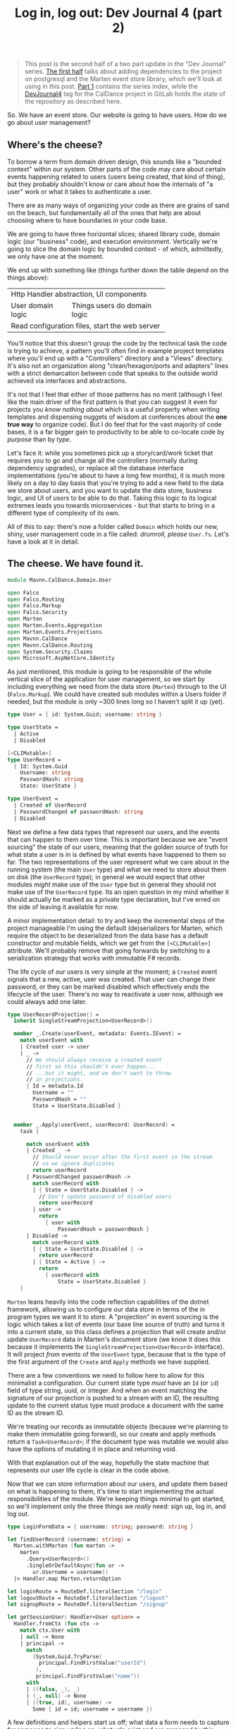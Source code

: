 #+TITLE: Log in, log out: Dev Journal 4 (part 2)

#+BEGIN_QUOTE
This post is the second half of a two part update in the "Dev Journal" series. [[file:../../../2024/03/01/dev_journal_4.org][The first half]] talks about adding dependencies to the project on postgresql and the Marten event store library, which we'll look at using in this post. [[file:../../../2024/01/31/dev-journal-1.org][Part 1]] contains the series index, while the [[https://gitlab.com/mavnn/caldance/-/commits/DevJournal4?ref_type=tags][DevJournal4]] tag for the CalDance project in GitLab holds the state of the repository as described here.
#+END_QUOTE

So. We have an event store. Our website is going to have users. How do we go about user management?

** Where's the cheese?

To borrow a term from domain driven design, this sounds like a "bounded context" within our system. Other parts of the code may care about certain events happening related to users (users being created, that kind of thing), but they probably shouldn't know or care about how the internals of "a user" work or what it takes to authenticate a user.

There are as many ways of organizing your code as there are grains of sand on the beach, but fundamentally all of the ones that help are about choosing where to have boundaries in your code base.

We are going to have three horizontal slices; shared library code, domain logic (our "business" code), and execution environment. Vertically we're going to slice the domain logic by bounded context - of which, admittedly, we only have one at the moment.

We end up with something like (things further down the table depend on the things above):

+--------------------------------------------------+
| Http Handler abstraction, UI components          |
+-------------------+------------------------------+
| User domain logic | Things users do domain logic |
+-------------------+------------------------------+
| Read configuration files, start the web server   |
+--------------------------------------------------+

You'll notice that this doesn't group the code by the technical task the code is trying to achieve, a pattern you'll often find in example project templates where you'll end up with a "Controllers" directory and a "Views" directory. It's also not an organization along "clean/hexagon/ports and adapters" lines with a strict demarcation between code that speaks to the outside world achieved via interfaces and abstractions.

It's not that I feel that either of those patterns has no merit (although I feel like the main driver of the first pattern is that you can suggest it even for projects you /know nothing about/ which is a useful property when writing templates and dispensing nuggets of wisdom at conferences about the *one true way* to organize code). But I do feel that for the vast majority of code bases, it is a far bigger gain to productivity to be able to co-locate code by /purpose/ than by /type/.

Let's face it: while you sometimes pick up a story/card/work ticket that requires you to go and change all the controllers (normally during dependency upgrades), or replace all the database interface implementations (you're about to have a long few months), it is much more likely on a day to day basis that you're trying to add a new field to the data we store about users, and you want to update the data store, business logic, and UI of /users/ to be able to do that. Taking this logic to its logical extremes leads you towards microservices - but that starts to bring in a different type of complexity of its own.

All of this to say: there's now a folder called ~Domain~ which holds our new, shiny, user management code in a file called: /drumroll, please/ ~User.fs~. Let's have a look at it in detail.

** The cheese. We have found it.

#+begin_src fsharp
module Mavnn.CalDance.Domain.User

open Falco
open Falco.Routing
open Falco.Markup
open Falco.Security
open Marten
open Marten.Events.Aggregation
open Marten.Events.Projections
open Mavnn.CalDance
open Mavnn.CalDance.Routing
open System.Security.Claims
open Microsoft.AspNetCore.Identity
#+end_src

As just mentioned, this module is going to be responsible of the whole vertical slice of the application for user management, so we start by including everything we need from the data store (~Marten~) through to the UI (~Falco.Markup~). We could have created sub modules within a Users folder if needed, but the module is only ~300 lines long so I haven't split it up (yet).

#+begin_src fsharp
type User = { id: System.Guid; username: string }

type UserState =
  | Active
  | Disabled

[<CLIMutable>]
type UserRecord =
  { Id: System.Guid
    Username: string
    PasswordHash: string
    State: UserState }

type UserEvent =
  | Created of UserRecord
  | PasswordChanged of passwordHash: string
  | Disabled
#+end_src

Next we define a few data types that represent our users, and the events that can happen to them over time. This is important because we are "event sourcing" the state of our users, meaning that the golden source of truth for what state a user is in is defined by what events have happened to them so far. The two representations of the user represent what we care about in the running system (the main ~User~ type) and what we need to store about them on disk (the ~UserRecord~ type); in general we would expect that other modules /might/ make use of the ~User~ type but in general they should not make use of the ~UserRecord~ type. Its an open question in my mind whether it should actually be marked as a private type declaration, but I've erred on the side of leaving it available for now.

A minor implementation detail: to try and keep the incremental steps of the project manageable I'm using the default (de)serializers for Marten, which require the object to be deserialized from the data base has a default constructor and mutable fields, which we get from the ~[<CLIMutable>]~ attribute. We'll probably remove that going forwards by switching to a serialization strategy that works with immutable F# records.

The life cycle of our users is very simple at the moment; a ~Created~ event signals that a new, active, user was created. That user can change their password, or they can be marked disabled which effectively ends the lifecycle of the user. There's no way to reactivate a user now, although we could always add one later.

#+begin_src fsharp
type UserRecordProjection() =
  inherit SingleStreamProjection<UserRecord>()

  member _.Create(userEvent, metadata: Events.IEvent) =
    match userEvent with
    | Created user -> user
    | _ ->
      // We should always receive a created event
      // first so this shouldn't ever happen...
      // ...but it might, and we don't want to throw
      // in projections.
      { Id = metadata.Id
        Username = ""
        PasswordHash = ""
        State = UserState.Disabled }


  member _.Apply(userEvent, userRecord: UserRecord) =
    task {

      match userEvent with
      | Created _ ->
        // Should never occur after the first event in the stream
        // so we ignore duplicates
        return userRecord
      | PasswordChanged passwordHash ->
        match userRecord with
        | { State = UserState.Disabled } ->
          // Don't update password of disabled users
          return userRecord
        | user ->
          return
            { user with
                PasswordHash = passwordHash }
      | Disabled ->
        match userRecord with
        | { State = UserState.Disabled } ->
          return userRecord
        | { State = Active } ->
          return
            { userRecord with
                State = UserState.Disabled }
    }
#+end_src

~Marten~ leans heavily into the code reflection capabilities of the dotnet framework, allowing us to configure our data store in terms of the in program types we want it to store. A "projection" in event sourcing is the logic which takes a list of events (our base line source of truth) and turns it into a current state, so this class defines a projection that will create and/or update ~UserRecord~ data in Marten's document store (we know it does this because it implements the ~SingleStreamProjection<UserRecord>~ interface). It will project /from/ events of the ~UserEvent~ type, because that is the type of the first argument of the ~Create~ and ~Apply~ methods we have supplied.

There are a few conventions we need to follow here to allow for this minimalist a configuration. Our current state type /must/ have an ~Id~ (or ~id~) field of type string, uuid, or integer. And when an event matching the signature of our projection is pushed to a stream with an ID, the resulting update to the current status type must produce a document with the same ID as the stream ID.

We're treating our records as immutable objects (because we're planning to make them immutable going forward), so our create and apply methods return a ~Task<UserRecord>~; if the document type was mutable we would also have the options of mutating it in place and returning void.

With that explanation out of the way, hopefully the state machine that represents our user life cycle is clear in the code above.

Now that we can store information about our users, and update them based on what is happening to them, it's time to start implementing the actual responsibilities of the module. We're keeping things minimal to get started, so we'll implement only the three things we /really/ need: sign up, log in, and log out.

#+begin_src fsharp
type LoginFormData = { username: string; password: string }

let findUserRecord (username: string) =
  Marten.withMarten (fun marten ->
    marten
      .Query<UserRecord>()
      .SingleOrDefaultAsync(fun ur ->
        ur.Username = username))
  |> Handler.map Marten.returnOption

let loginRoute = RouteDef.literalSection "/login"
let logoutRoute = RouteDef.literalSection "/logout"
let signupRoute = RouteDef.literalSection "/signup"

let getSessionUser: Handler<User option> =
  Handler.fromCtx (fun ctx ->
    match ctx.User with
    | null -> None
    | principal ->
      match
        (System.Guid.TryParse(
          principal.FindFirstValue("userId")
         ),
         principal.FindFirstValue("name"))
      with
      | ((false, _), _)
      | (_, null) -> None
      | ((true, id), username) ->
        Some { id = id; username = username })
#+end_src

A few definitions and helpers start us off; what data a form needs to capture for someone to sign up/log on, what urls exist and are managed by this module, and a couple of helper functions for obtaining a user record and a user session from the current HTTP context (using the ~Handler~ type we talked about in the last post).

#+begin_src fsharp
let loginGetEndpoint =
  Handler.toEndpoint get loginRoute (fun () ->
    Handler.return' (
      Response.ofHtmlCsrf (fun csrfToken ->
        Elem.html
          []
          [ Elem.body
              []
              [ Elem.form
                  [ Attr.method "post" ]
                  [ Elem.input [ Attr.name "username" ]
                    Elem.input [ Attr.name "password" ]
                    Xss.antiforgeryInput csrfToken
                    Elem.input
                      [ Attr.type' "submit"
                        Attr.value "Submit" ] ] ] ])
    ))
#+end_src

Our first end point is straight forward. When we receive a get request to the login path, we reply with a form containing a token to prevent cross site vulnerabilities and username and password fields.

#+begin_src fsharp
let private makePrincipal userRecord =
  let claims =
    [ new Claim("name", userRecord.Username)
      new Claim("userId", userRecord.Id.ToString()) ]

  let identity = new ClaimsIdentity(claims, "Cookies")

  new ClaimsPrincipal(identity)

let passwordHasher = PasswordHasher()

let updateUser (id: System.Guid, events: seq<UserEvent>) =
  handler {
    do!
      Marten.withMarten (fun marten ->
        task {
          // explicitly assign this as an array of objects
          // so that Marten chooses the correct method
          // overload for `Append`
          let eventObjs: obj[] =
            Array.ofSeq events |> Array.map box

          marten.Events.Append(id, eventObjs) |> ignore
          return! marten.SaveChangesAsync()
        })

    return!
      Marten.withMarten (fun marten ->
        marten.LoadAsync<UserRecord>(id))
  }
#+end_src

Our next end point is going to actually handle the form coming in, so it requires a few more helpers. The web framework we're using will handle things like sessions for us, but only if we "buy into" the .NET standard ways of representing a user, in this case using the ~ClaimsPrincipal~ type - so we have a helper to map from one of our user records to a claims principal. We initialize a password hasher which will salt and hash our passwords for us (don't roll your own crypto, folks, especially when your language ecosystem has a decent implementation ready for you). And finally we add an other method that works within our HTTP context expressions - ~updateUser~ takes the ID of a user and a list of events and returns the updated ~UserRecord~.

With all of that in place, we can write the ~loginPostEndpoint~.

#+begin_src fsharp
let loginPostEndpoint =
  Handler.toEndpoint post loginRoute (fun () ->
    handler {
      let! loginData =
        Handler.formDataOrFail
          (Response.withStatusCode 400 >> Response.ofEmpty)
          (fun f ->
            Option.map2
              (fun username password ->
                { username = username
                  password = password })
              (f.TryGetStringNonEmpty "username")
              (f.TryGetStringNonEmpty "password"))

      let! userRecord =
        findUserRecord loginData.username
        |> Handler.ofOption (
          Response.withStatusCode 403 >> Response.ofEmpty
        )

      let verificationResult =
        passwordHasher.VerifyHashedPassword(
          userRecord,
          userRecord.PasswordHash,
          loginData.password
        )

      match verificationResult with
      | PasswordVerificationResult.Failed ->
        return
          (Response.withStatusCode 403 >> Response.ofEmpty)
      | PasswordVerificationResult.Success ->
        return
          Response.signInAndRedirect
            "Cookies"
            (makePrincipal userRecord)
            "/"
      | PasswordVerificationResult.SuccessRehashNeeded ->
        let! _ =
          updateUser (
            userRecord.Id,
            [ PasswordChanged(
                passwordHasher.HashPassword(
                  userRecord,
                  loginData.password
                )
              ) ]
          )

        return
          Response.signInAndRedirect
            "Cookies"
            (makePrincipal userRecord)
            "/"
      | _ ->
        return
          failwithf
            "Unknown password verification result type %O"
            verificationResult

    })
#+end_src

Time to actually use our ~handler~ expression in earnest! There is some personal preference in play here, but personally I really like the clear flow of the request we can see happening in this code. We either have the form data we need, or we return a ~400~ error. Then we either find a user record with a matching username, or we return a ~403~ error (we don't want to reveal whether a username exists or not, so we return the same code as for when the password is incorrect; security +1, helpful error messages to users -1). Then we check the password, and we either return ~403~ (if it is wrong) or log you in if it is correct. A minor piece of extra complexity is introduced by the fact that the password hasher may signal that the password is correct but the /hash/ needs updating in storage, a background operation that the user does not need to know about.

I'll leave the other end points for the reader to read at their leisure [[https://gitlab.com/mavnn/caldance/-/blob/e62126228d63e77834112a193fcb0396f4410bc5/Server/src/Domain/User.fs][on Gitlab]], as they are either trivial (~logoutEndpoint~) or very similar to the log in end points (~signupGetEndpoint~ and ~signupPostEndpoint~).

Finally, we get to the end of the module where we export everything that the web server setup code (the bottom layer in my newly christened "sandwich with julienned domain" architecture).

#+begin_src fsharp
let endpoints =
  [ loginGetEndpoint
    loginPostEndpoint
    logoutEndpoint
    signupGetEndpoint
    signupPostEndpoint ]

let martenConfig (storeOptions: Marten.StoreOptions) =
  storeOptions.Projections.Add<UserRecordProjection>(
    ProjectionLifecycle.Inline
  )
#+end_src

At the moment, with only one domain, this is just an adhoc export of the points we're wanting to add to the webserver and the projections we want to add to ~Marten~. As the project grows, we'll probably add an interface that all domains will provide to allow for a standardized process for consuming the configuration. But there's little point trying to proactively create an abstraction over a single example of a pattern.

And there you have it; event sourced (basic) user management for our web application. If you have thoughts and questions, drop them as an issue on the [[https://gitlab.com/mavnn/caldance/-/blob/e62126228d63e77834112a193fcb0396f4410bc5/Server/src/Domain/User.fs][CalDance repository]]. I'd love to see example repositories having in depth discussions of when the architecture they suggest is or isn't useful, even if (especially if!) that discussion includes comments critical of the architecture demonstrated.

Next up: who knows? But probably a bit of testing and refactoring, our code is already a little messy in a few places.

